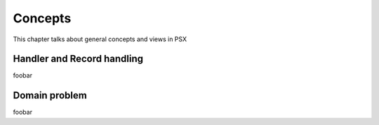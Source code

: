 
Concepts
========

This chapter talks about general concepts and views in PSX

Handler and Record handling
---------------------------

foobar

Domain problem
--------------

foobar
